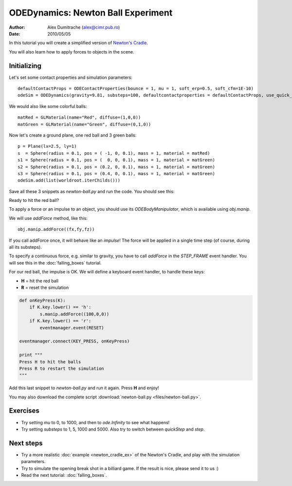ODEDynamics: Newton Ball Experiment
===================================

:Author: Alex Dumitrache (alex@cimr.pub.ro)
:Date:  2010/05/05

In this tutorial you will create a simplified version of `Newton's Cradle`_.

You will also learn how to apply forces to objects in the scene.

Initializing
~~~~~~~~~~~~

Let's set some contact properties and simulation parameters::

    defaultContactProps = ODEContactProperties(bounce = 1, mu = 1, soft_erp=0.5, soft_cfm=1E-10)
    odeSim = ODEDynamics(gravity=9.81, substeps=100, defaultcontactproperties = defaultContactProps, use_quick_step = False)

We would also like some colorful balls::

    matRed = GLMaterial(name="Red", diffuse=(1,0,0))
    matGreen = GLMaterial(name="Green", diffuse=(0,1,0))

Now let's create a ground plane, one red ball and 3 green balls::

    p = Plane(lx=2.5, ly=1)
    s  = Sphere(radius = 0.1, pos = ( -1, 0, 0.1), mass = 1, material = matRed)
    s1 = Sphere(radius = 0.1, pos = (  0, 0, 0.1), mass = 1, material = matGreen)
    s2 = Sphere(radius = 0.1, pos = (0.2, 0, 0.1), mass = 1, material = matGreen)
    s3 = Sphere(radius = 0.1, pos = (0.4, 0, 0.1), mass = 1, material = matGreen)
    odeSim.add(list(worldroot.iterChilds()))

Save all these 3 snippets as `newton-ball.py` and run the code. You should see this:

.. image:: pics/newton-ball.png

Ready to hit the red ball?

To apply a force or an impulse to an object, you should use its `ODEBodyManipulator`, which is
available using `obj.manip`. 

We will use `addForce` method, like this::

    obj.manip.addForce((fx,fy,fz))
    
If you call addForce once, it will behave like an *impulse*! The force will be applied in a
single time step (of course, during all its substeps).

To specify a continuous force, e.g. similar to gravity, you have to call `addForce` in
the `STEP_FRAME` event handler. You will see this in the :doc:`falling_boxes` tutorial.

For our red ball, the impulse is OK. We will define a keyboard event handler, to handle these keys:

* **H** = hit the red ball
* **R** = reset the simulation

.. code-block:: python

    def onKeyPress(K):  
        if K.key.lower() == 'h':
            s.manip.addForce((100,0,0))
        if K.key.lower() == 'r':
            eventmanager.event(RESET)
            
    eventmanager.connect(KEY_PRESS, onKeyPress)

    print """
    Press H to hit the balls
    Press R to restart the simulation
    """
            
Add this last snippet to `newton-ball.py` and run it again. Press **H** and enjoy!

.. image:: pics/newton-ball-hit.png

You may also download the complete script :download:`newton-ball.py <files/newton-ball.py>`.

Exercises
~~~~~~~~~

* Try setting *mu* to 0, to 1000, and then to `ode.Infinity` to see what happens!
    
* Try setting *substeps* to 1, 5, 1000 and 5000. Also try to switch between `quickStep` and `step`.


Next steps
~~~~~~~~~~

* Try a more realistic :doc:`example <newton_cradle_ex>` of the Newton's Cradle, and play with the simulation parameters.

* Try to simulate the opening break shot in a billiard game. If the result is nice, please send it to us :)

* Read the next tutorial: :doc:`falling_boxes`.

.. _Newton's Cradle: http://en.wikipedia.org/wiki/Newton%27s_cradle
